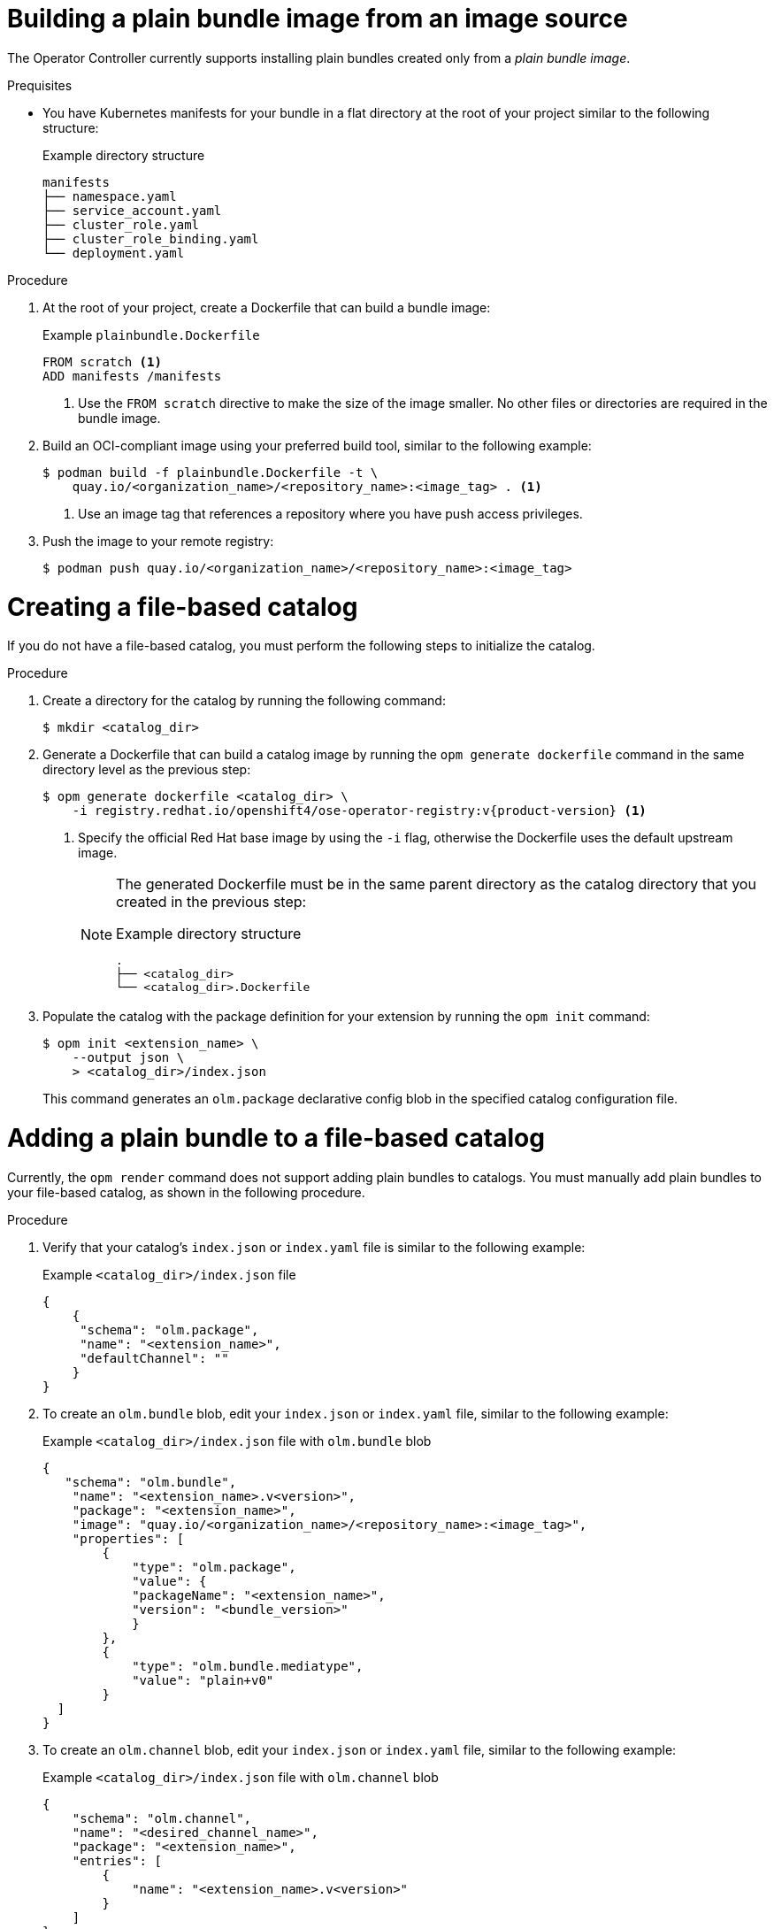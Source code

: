 // Module included in the following assemblies:
//
// * operators/olm_v1/olmv1-managing-catalogs.adoc

ifdef::openshift-origin[]
:registry-image: quay.io/operator-framework/opm:latest
endif::[]
ifndef::openshift-origin[]
:registry-image: registry.redhat.io/openshift4/ose-operator-registry:v{product-version}
endif::[]

:_content-type: PROCEDURE

[id="olmv1-building-plain-bundle-image-source_{context}"]
= Building a plain bundle image from an image source

The Operator Controller currently supports installing plain bundles created only from a _plain bundle image_.

.Prequisites

* You have Kubernetes manifests for your bundle in a flat directory at the root of your project similar to the following structure:
+
.Example directory structure
[source,terminal]
----
manifests
├── namespace.yaml
├── service_account.yaml
├── cluster_role.yaml
├── cluster_role_binding.yaml
└── deployment.yaml
----

.Procedure

. At the root of your project, create a Dockerfile that can build a bundle image:
+
.Example `plainbundle.Dockerfile`
[source,docker]
----
FROM scratch <1>
ADD manifests /manifests
----
<1> Use the `FROM scratch` directive to make the size of the image smaller. No other files or directories are required in the bundle image.

. Build an OCI-compliant image using your preferred build tool, similar to the following example:
+
[source,terminal]
----
$ podman build -f plainbundle.Dockerfile -t \
    quay.io/<organization_name>/<repository_name>:<image_tag> . <1>
----
<1> Use an image tag that references a repository where you have push access privileges.

. Push the image to your remote registry:
+
[source,terminal]
----
$ podman push quay.io/<organization_name>/<repository_name>:<image_tag>
----

[id="olmv1-creating-fbc_{context}"]
= Creating a file-based catalog

If you do not have a file-based catalog, you must perform the following steps to initialize the catalog.

.Procedure

. Create a directory for the catalog by running the following command:
+
[source,terminal]
----
$ mkdir <catalog_dir>
----

. Generate a Dockerfile that can build a catalog image by running the `opm generate dockerfile` command in the same directory level as the previous step:
+
[source,terminal,subs="attributes+"]
----
ifdef::openshift-origin[]
$ opm generate dockerfile <catalog_dir>
endif::[]
ifndef::openshift-origin[]
$ opm generate dockerfile <catalog_dir> \
    -i {registry-image} <1>
endif::[]
----
ifndef::openshift-origin[]
<1> Specify the official Red Hat base image by using the `-i` flag, otherwise the Dockerfile uses the default upstream image.
endif::[]
+
[NOTE]
====
The generated Dockerfile must be in the same parent directory as the catalog directory that you created in the previous step:

.Example directory structure
[source,terminal]
----
.
├── <catalog_dir>
└── <catalog_dir>.Dockerfile
----
====

. Populate the catalog with the package definition for your extension by running the `opm init` command:
+
[source,terminal]
----
$ opm init <extension_name> \
    --output json \
    > <catalog_dir>/index.json
----
+
This command generates an `olm.package` declarative config blob in the specified catalog configuration file.

[id="olmv1-adding-plain-bundle-to-fbc_{context}"]
= Adding a plain bundle to a file-based catalog

Currently, the `opm render` command does not support adding plain bundles to catalogs. You must manually add plain bundles to your file-based catalog, as shown in the following procedure.

.Procedure

. Verify that your catalog's `index.json` or `index.yaml` file is similar to the following example:
+
.Example `<catalog_dir>/index.json` file
[source,json]
----
{
    {
     "schema": "olm.package",
     "name": "<extension_name>",
     "defaultChannel": ""
    }
}
----

. To create an `olm.bundle` blob, edit your `index.json` or `index.yaml` file, similar to the following example:
+
.Example `<catalog_dir>/index.json` file with `olm.bundle` blob
[source,json]
----
{
   "schema": "olm.bundle",
    "name": "<extension_name>.v<version>",
    "package": "<extension_name>",
    "image": "quay.io/<organization_name>/<repository_name>:<image_tag>",
    "properties": [
        {
            "type": "olm.package",
            "value": {
            "packageName": "<extension_name>",
            "version": "<bundle_version>"
            }
        },
        {
            "type": "olm.bundle.mediatype",
            "value": "plain+v0"
        }
  ]
}
----

. To create an `olm.channel` blob, edit your `index.json` or `index.yaml` file, similar to the following example:
+
.Example `<catalog_dir>/index.json` file with `olm.channel` blob
[source,json]
----
{
    "schema": "olm.channel",
    "name": "<desired_channel_name>",
    "package": "<extension_name>",
    "entries": [
        {
            "name": "<extension_name>.v<version>"
        }
    ]
}
----

// Please refer to [channel naming conventions](https://olm.operatorframework.io/docs/best-practices/channel-naming/) for choosing the <desired_channel_name>. An example of the <desired_channel_name> is `candidate-v0`.

.Verification

* Open your `index.json` or `index.yaml` file and ensure it is similar to the following example:
+
.Example `<catalog_dir>/index.json` file
[source,json]
----
{
    "schema": "olm.package",
    "name": "example-extension",
}
{
    "schema": "olm.bundle",
    "name": "example-extension.v0.0.1",
    "package": "example-extension",
    "image": "quay.io/rashmigottipati/example-extension-bundle:v0.0.1",
    "properties": [
        {
            "type": "olm.package",
            "value": {
            "packageName": "example-extension",
            "version": "v0.0.1"
            }
        },
        {
            "type": "olm.bundle.mediatype",
            "value": "plain+v0"
        }
    ]
}
{
    "schema": "olm.channel",
    "name": "preview",
    "package": "example-extension",
    "entries": [
        {
            "name": "example-extension.v0.0.1"
        }
    ]
}
----

[id="olmv1-publishing-fbc_{context}"]
= Building and publishing a file-based catalog

.Procedure

. Build your file-bsaed catalog as an image by running the following command:
+
[source,terminal]
----
$ podman build -f <catalog_dir>.Dockerfile -t \
    quay.io/<organization_name>/<repository_name>:<image_tag> .
----

. Push your catalog image by running the following command:
+
[source,terminal]
----
$ podman push quay.io/<organization_name>/<repository_name>:<image_tag>
----

:!registry-image: